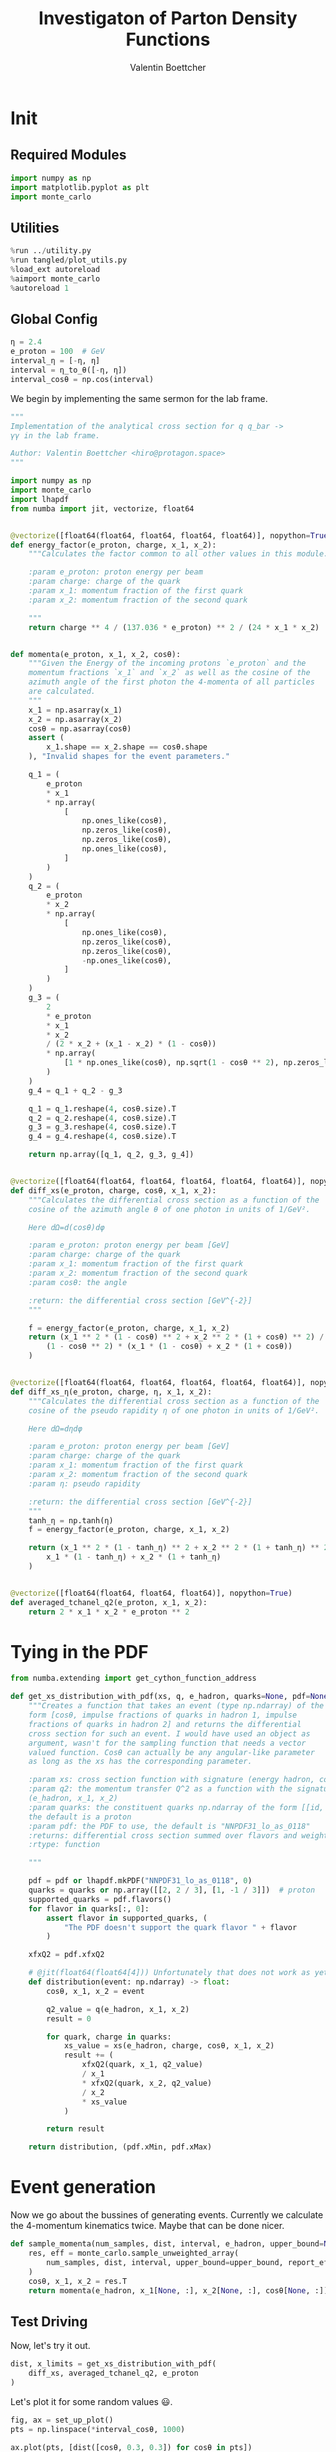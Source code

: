 #+PROPERTY: header-args :exports both :output-dir results :session pdf :kernel python3
#+TITLE: Investigaton of Parton Density Functions
#+AUTHOR: Valentin Boettcher

* Init
** Required Modules
#+begin_src jupyter-python :exports both
  import numpy as np
  import matplotlib.pyplot as plt
  import monte_carlo
#+end_src

#+RESULTS:

** Utilities
#+BEGIN_SRC jupyter-python :exports both
%run ../utility.py
%run tangled/plot_utils.py
%load_ext autoreload
%aimport monte_carlo
%autoreload 1
#+END_SRC

#+RESULTS:

** Global Config
#+begin_src jupyter-python :exports both :results raw drawer
η = 2.4
e_proton = 100  # GeV
interval_η = [-η, η]
interval = η_to_θ([-η, η])
interval_cosθ = np.cos(interval)
#+end_src

#+RESULTS:00* Lab Frame XS
We begin by implementing the same sermon for the lab frame.
#+begin_src jupyter-python :exports both :results raw drawer :tangle tangled/pdf.py
  """
  Implementation of the analytical cross section for q q_bar ->
  γγ in the lab frame.

  Author: Valentin Boettcher <hiro@protagon.space>
  """

  import numpy as np
  import monte_carlo
  import lhapdf
  from numba import jit, vectorize, float64


  @vectorize([float64(float64, float64, float64, float64)], nopython=True)
  def energy_factor(e_proton, charge, x_1, x_2):
      """Calculates the factor common to all other values in this module.

      :param e_proton: proton energy per beam
      :param charge: charge of the quark
      :param x_1: momentum fraction of the first quark
      :param x_2: momentum fraction of the second quark

      """
      return charge ** 4 / (137.036 * e_proton) ** 2 / (24 * x_1 * x_2)


  def momenta(e_proton, x_1, x_2, cosθ):
      """Given the Energy of the incoming protons `e_proton` and the
      momentum fractions `x_1` and `x_2` as well as the cosine of the
      azimuth angle of the first photon the 4-momenta of all particles
      are calculated.
      """
      x_1 = np.asarray(x_1)
      x_2 = np.asarray(x_2)
      cosθ = np.asarray(cosθ)
      assert (
          x_1.shape == x_2.shape == cosθ.shape
      ), "Invalid shapes for the event parameters."

      q_1 = (
          e_proton
          ,* x_1
          ,* np.array(
              [
                  np.ones_like(cosθ),
                  np.zeros_like(cosθ),
                  np.zeros_like(cosθ),
                  np.ones_like(cosθ),
              ]
          )
      )
      q_2 = (
          e_proton
          ,* x_2
          ,* np.array(
              [
                  np.ones_like(cosθ),
                  np.zeros_like(cosθ),
                  np.zeros_like(cosθ),
                  -np.ones_like(cosθ),
              ]
          )
      )
      g_3 = (
          2
          ,* e_proton
          ,* x_1
          ,* x_2
          / (2 * x_2 + (x_1 - x_2) * (1 - cosθ))
          ,* np.array(
              [1 * np.ones_like(cosθ), np.sqrt(1 - cosθ ** 2), np.zeros_like(cosθ), cosθ]
          )
      )
      g_4 = q_1 + q_2 - g_3

      q_1 = q_1.reshape(4, cosθ.size).T
      q_2 = q_2.reshape(4, cosθ.size).T
      g_3 = g_3.reshape(4, cosθ.size).T
      g_4 = g_4.reshape(4, cosθ.size).T

      return np.array([q_1, q_2, g_3, g_4])


  @vectorize([float64(float64, float64, float64, float64, float64)], nopython=True)
  def diff_xs(e_proton, charge, cosθ, x_1, x_2):
      """Calculates the differential cross section as a function of the
      cosine of the azimuth angle θ of one photon in units of 1/GeV².

      Here dΩ=d(cosθ)dφ

      :param e_proton: proton energy per beam [GeV]
      :param charge: charge of the quark
      :param x_1: momentum fraction of the first quark
      :param x_2: momentum fraction of the second quark
      :param cosθ: the angle

      :return: the differential cross section [GeV^{-2}]
      """

      f = energy_factor(e_proton, charge, x_1, x_2)
      return (x_1 ** 2 * (1 - cosθ) ** 2 + x_2 ** 2 * (1 + cosθ) ** 2) / (
          (1 - cosθ ** 2) * (x_1 * (1 - cosθ) + x_2 * (1 + cosθ))
      )


  @vectorize([float64(float64, float64, float64, float64, float64)], nopython=True)
  def diff_xs_η(e_proton, charge, η, x_1, x_2):
      """Calculates the differential cross section as a function of the
      cosine of the pseudo rapidity η of one photon in units of 1/GeV².

      Here dΩ=dηdφ

      :param e_proton: proton energy per beam [GeV]
      :param charge: charge of the quark
      :param x_1: momentum fraction of the first quark
      :param x_2: momentum fraction of the second quark
      :param η: pseudo rapidity

      :return: the differential cross section [GeV^{-2}]
      """
      tanh_η = np.tanh(η)
      f = energy_factor(e_proton, charge, x_1, x_2)

      return (x_1 ** 2 * (1 - tanh_η) ** 2 + x_2 ** 2 * (1 + tanh_η) ** 2) / (
          x_1 * (1 - tanh_η) + x_2 * (1 + tanh_η)
      )


  @vectorize([float64(float64, float64, float64)], nopython=True)
  def averaged_tchanel_q2(e_proton, x_1, x_2):
      return 2 * x_1 * x_2 * e_proton ** 2
#+end_src

#+RESULTS:

* Tying in the PDF
#+begin_src jupyter-python :exports both :results raw drawer :tangle tangled/pdf.py
  from numba.extending import get_cython_function_address

  def get_xs_distribution_with_pdf(xs, q, e_hadron, quarks=None, pdf=None):
      """Creates a function that takes an event (type np.ndarray) of the
      form [cosθ, impulse fractions of quarks in hadron 1, impulse
      fractions of quarks in hadron 2] and returns the differential
      cross section for such an event. I would have used an object as
      argument, wasn't for the sampling function that needs a vector
      valued function. Cosθ can actually be any angular-like parameter
      as long as the xs has the corresponding parameter.

      :param xs: cross section function with signature (energy hadron, cosθ, x_1, x_2)
      :param q2: the momentum transfer Q^2 as a function with the signature
      (e_hadron, x_1, x_2)
      :param quarks: the constituent quarks np.ndarray of the form [[id, charge], ...],
      the default is a proton
      :param pdf: the PDF to use, the default is "NNPDF31_lo_as_0118"
      :returns: differential cross section summed over flavors and weighted with the pdfs
      :rtype: function

      """

      pdf = pdf or lhapdf.mkPDF("NNPDF31_lo_as_0118", 0)
      quarks = quarks or np.array([[2, 2 / 3], [1, -1 / 3]])  # proton
      supported_quarks = pdf.flavors()
      for flavor in quarks[:, 0]:
          assert flavor in supported_quarks, (
              "The PDF doesn't support the quark flavor " + flavor
          )

      xfxQ2 = pdf.xfxQ2

      # @jit(float64(float64[4])) Unfortunately that does not work as yet!
      def distribution(event: np.ndarray) -> float:
          cosθ, x_1, x_2 = event

          q2_value = q(e_hadron, x_1, x_2)
          result = 0

          for quark, charge in quarks:
              xs_value = xs(e_hadron, charge, cosθ, x_1, x_2)
              result += (
                  xfxQ2(quark, x_1, q2_value)
                  / x_1
                  ,* xfxQ2(quark, x_2, q2_value)
                  / x_2
                  ,* xs_value
              )

          return result

      return distribution, (pdf.xMin, pdf.xMax)
#+end_src

#+RESULTS:
* Event generation
Now we go about the bussines of generating events. Currently we
calculate the 4-momentum kinematics twice. Maybe that can be done
nicer.

#+begin_src jupyter-python :exports both :results raw drawer :tangle tangled/pdf.py
  def sample_momenta(num_samples, dist, interval, e_hadron, upper_bound=None):
      res, eff = monte_carlo.sample_unweighted_array(
          num_samples, dist, interval, upper_bound=upper_bound, report_efficiency=True
      )
      cosθ, x_1, x_2 = res.T
      return momenta(e_hadron, x_1[None, :], x_2[None, :], cosθ[None, :]), eff
#+end_src

#+RESULTS:

** Test Driving
Now, let's try it out.
#+begin_src jupyter-python :exports both :results raw drawer
  dist, x_limits = get_xs_distribution_with_pdf(
      diff_xs, averaged_tchanel_q2, e_proton
  )
#+end_src

#+RESULTS:

Let's plot it for some random values 😃.
#+begin_src jupyter-python :exports both :results raw drawer
  fig, ax = set_up_plot()
  pts = np.linspace(*interval_cosθ, 1000)

  ax.plot(pts, [dist([cosθ, 0.3, 0.3]) for cosθ in pts])
#+end_src

#+RESULTS:
:RESULTS:
| <matplotlib.lines.Line2D | at | 0x7fb941cd4b80> |
[[file:./.ob-jupyter/a5954d2e2b47ff630695004830c3de94c2e34723.png]]
:END:

Having set both x to the same value, we get a symmetric distribution as expected.
Just the magnitude is a little startling! The value 1/3 is intentional!

Now we gonna take some samples!
But first we have to find an upper bound, which is expensive!

#+begin_src jupyter-python :exports both :results raw drawer
  intervals = [interval_cosθ, [.01, 1], [.01, 1]]
  upper_bound = monte_carlo.find_upper_bound_vector(dist, intervals)
  upper_bound
#+end_src

#+RESULTS:
: 2786.6683559915655

Beware!, this is darn slow, becaus the efficiency is soooo low.
#+begin_src jupyter-python :exports both :results raw drawer
  sample_momenta(100, dist, intervals, e_proton, upper_bound=upper_bound)[1]
#+end_src

#+RESULTS:
: 0.0011336723125792729

** Switching Horses: Sampling η
We set up a new distribution.
#+begin_src jupyter-python :exports both :results raw drawer
  dist_η, x_limits = get_xs_distribution_with_pdf(
      diff_xs_η, averaged_tchanel_q2, e_proton
  )
#+end_src

#+RESULTS:

Plotting it, we can see that the variance is reduced.
#+begin_src jupyter-python :exports both :results raw drawer
  fig, ax = set_up_plot()
  ax2 = ax.twinx()
  pts = np.linspace(*interval_η, 1000)

  ax.plot(pts, [dist_η([η, 0.8, 0.3]) for η in pts])
  ax2.plot(pts, [dist_η([η, 0.3, 0.3]) for η in pts])
#+end_src

#+RESULTS:
:RESULTS:
| <matplotlib.lines.Line2D | at | 0x7f6a34cfd100> |
[[file:./.ob-jupyter/b5e9e8b157f5596913671e301fefee82daf805a9.png]]
:END:

Now we sample some events. Doing this in parallel helps. We let the os
figure out the cpu mapping.
#+begin_src jupyter-python :exports both :results raw drawer
  result = None
  import os.path

  _path = "cache/samples.np"
  if os.path.isfile(_path):
      result = np.fromfile(_path)
      result = result.reshape(result.size // 3, 3)
  else:
      from multiprocessing import Pool
      import os

      intervals_η = [interval_η, [0.01, 1], [0.01, 1]]

      def _draw(n):
          rand = os.urandom(2)
          return monte_carlo.sample_unweighted_array(
              n, dist_η, intervals_η, seed=int.from_bytes(rand, "big")
          )

      num_proc = 8
      num_samp = 10_000_000
      with Pool(num_proc) as p:
          result = p.map(_draw, [int(num_samp / num_proc + 1) for _ in range(num_proc)])
          result = np.concatenate(result)
      result.tofile("./cache/samples.np")

  result
#+end_src

#+RESULTS:
: array([[-0.76416103,  0.3008758 ,  0.01946426],
:        [ 1.65764609,  0.28210798,  0.3609708 ],
:        [-2.36590502,  0.20522417,  0.06746521],
:        ...,
:        [ 2.35690164,  0.06437832,  0.14881004],
:        [ 1.52001625,  0.03632975,  0.07488716],
:        [-0.03479727,  0.45513594,  0.02337567]])

The efficiency is still quite horrible, but at least an order of
mag. better than with cosθ.

Geez. I'd hate having to run this more than once. Let's write it to a
file.

Let's look at a histogramm of eta samples.
#+begin_src jupyter-python :exports both :results raw drawer
  draw_histo(result[:, 0], "asht", bins=100)
#+end_src

#+RESULTS:
:RESULTS:
| <Figure | size | 432x288 | with | 1 | Axes> | <matplotlib.axes._subplots.AxesSubplot | at | 0x7f6a2d85a8b0> |
[[file:./.ob-jupyter/667dbb2182e20a5740079a92f769bededd4cf4ee.png]]
:END:

We should take more samples to decrease the Variance. But it takes soooo long.
